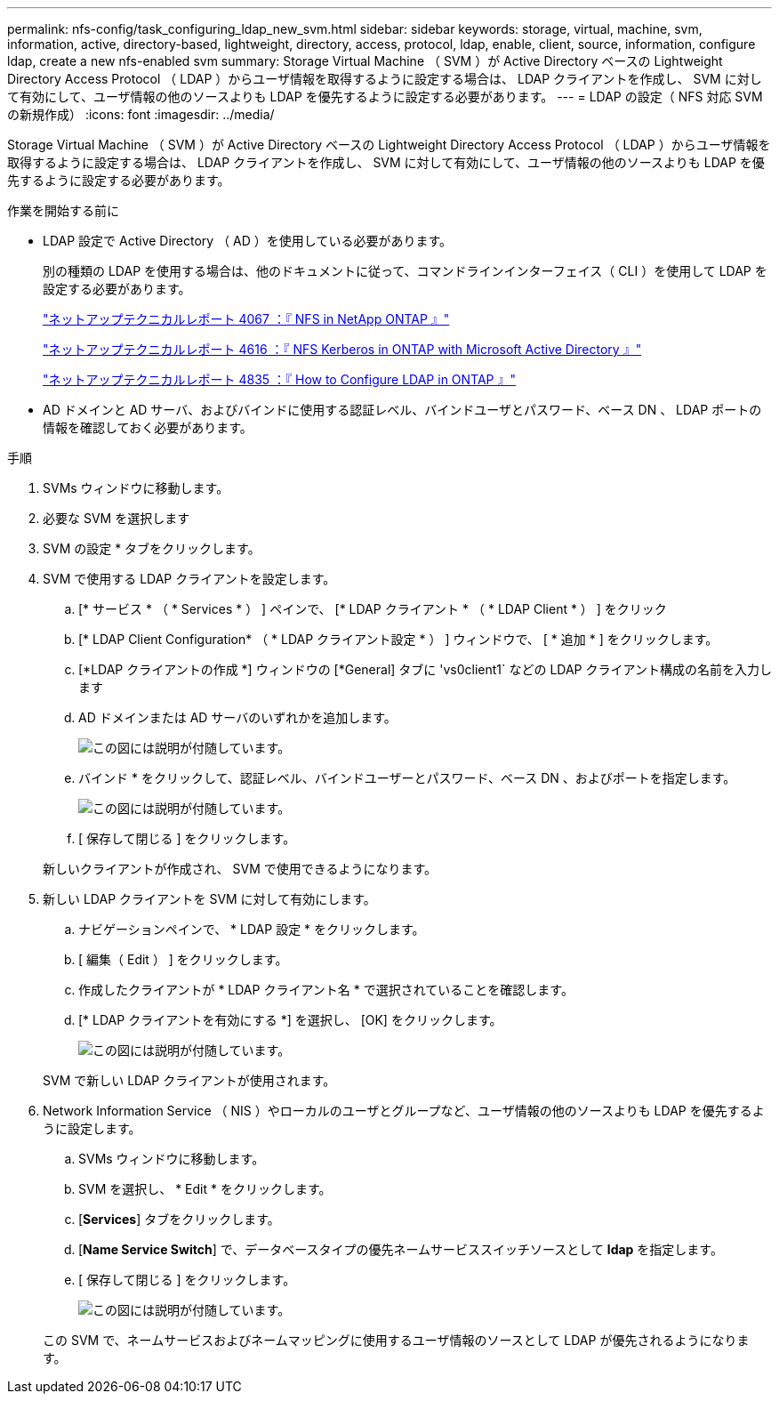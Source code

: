 ---
permalink: nfs-config/task_configuring_ldap_new_svm.html 
sidebar: sidebar 
keywords: storage, virtual, machine, svm, information, active, directory-based, lightweight, directory, access, protocol, ldap, enable, client, source, information, configure ldap, create a new nfs-enabled svm 
summary: Storage Virtual Machine （ SVM ）が Active Directory ベースの Lightweight Directory Access Protocol （ LDAP ）からユーザ情報を取得するように設定する場合は、 LDAP クライアントを作成し、 SVM に対して有効にして、ユーザ情報の他のソースよりも LDAP を優先するように設定する必要があります。 
---
= LDAP の設定（ NFS 対応 SVM の新規作成）
:icons: font
:imagesdir: ../media/


[role="lead"]
Storage Virtual Machine （ SVM ）が Active Directory ベースの Lightweight Directory Access Protocol （ LDAP ）からユーザ情報を取得するように設定する場合は、 LDAP クライアントを作成し、 SVM に対して有効にして、ユーザ情報の他のソースよりも LDAP を優先するように設定する必要があります。

.作業を開始する前に
* LDAP 設定で Active Directory （ AD ）を使用している必要があります。
+
別の種類の LDAP を使用する場合は、他のドキュメントに従って、コマンドラインインターフェイス（ CLI ）を使用して LDAP を設定する必要があります。

+
https://www.netapp.com/pdf.html?item=/media/10720-tr-4067.pdf["ネットアップテクニカルレポート 4067 ：『 NFS in NetApp ONTAP 』"^]

+
https://www.netapp.com/pdf.html?item=/media/19384-tr-4616.pdf["ネットアップテクニカルレポート 4616 ：『 NFS Kerberos in ONTAP with Microsoft Active Directory 』"^]

+
https://www.netapp.com/pdf.html?item=/media/19423-tr-4835.pdf["ネットアップテクニカルレポート 4835 ：『 How to Configure LDAP in ONTAP 』"^]

* AD ドメインと AD サーバ、およびバインドに使用する認証レベル、バインドユーザとパスワード、ベース DN 、 LDAP ポートの情報を確認しておく必要があります。


.手順
. SVMs ウィンドウに移動します。
. 必要な SVM を選択します
. SVM の設定 * タブをクリックします。
. SVM で使用する LDAP クライアントを設定します。
+
.. [* サービス * （ * Services * ） ] ペインで、 [* LDAP クライアント * （ * LDAP Client * ） ] をクリック
.. [* LDAP Client Configuration* （ * LDAP クライアント設定 * ） ] ウィンドウで、 [ * 追加 * ] をクリックします。
.. [*LDAP クライアントの作成 *] ウィンドウの [*General] タブに 'vs0client1` などの LDAP クライアント構成の名前を入力します
.. AD ドメインまたは AD サーバのいずれかを追加します。
+
image::../media/ldap_client_creation_general_tab_nfs.gif[この図には説明が付随しています。]

.. バインド * をクリックして、認証レベル、バインドユーザーとパスワード、ベース DN 、およびポートを指定します。
+
image::../media/ldap_client_creation_binding_tab_nfs.gif[この図には説明が付随しています。]

.. [ 保存して閉じる ] をクリックします。


+
新しいクライアントが作成され、 SVM で使用できるようになります。

. 新しい LDAP クライアントを SVM に対して有効にします。
+
.. ナビゲーションペインで、 * LDAP 設定 * をクリックします。
.. [ 編集（ Edit ） ] をクリックします。
.. 作成したクライアントが * LDAP クライアント名 * で選択されていることを確認します。
.. [* LDAP クライアントを有効にする *] を選択し、 [OK] をクリックします。
+
image::../media/ldap_svm_configuration_active_ldap_client_nfs.gif[この図には説明が付随しています。]



+
SVM で新しい LDAP クライアントが使用されます。

. Network Information Service （ NIS ）やローカルのユーザとグループなど、ユーザ情報の他のソースよりも LDAP を優先するように設定します。
+
.. SVMs ウィンドウに移動します。
.. SVM を選択し、 * Edit * をクリックします。
.. [*Services*] タブをクリックします。
.. [*Name Service Switch*] で、データベースタイプの優先ネームサービススイッチソースとして *ldap* を指定します。
.. [ 保存して閉じる ] をクリックします。
+
image::../media/name_services_ldap_priority_nfs.gif[この図には説明が付随しています。]

+
この SVM で、ネームサービスおよびネームマッピングに使用するユーザ情報のソースとして LDAP が優先されるようになります。




